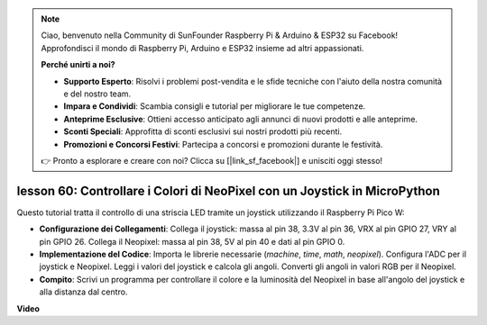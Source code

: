 .. note::

    Ciao, benvenuto nella Community di SunFounder Raspberry Pi & Arduino & ESP32 su Facebook! Approfondisci il mondo di Raspberry Pi, Arduino e ESP32 insieme ad altri appassionati.

    **Perché unirti a noi?**

    - **Supporto Esperto**: Risolvi i problemi post-vendita e le sfide tecniche con l'aiuto della nostra comunità e del nostro team.
    - **Impara e Condividi**: Scambia consigli e tutorial per migliorare le tue competenze.
    - **Anteprime Esclusive**: Ottieni accesso anticipato agli annunci di nuovi prodotti e alle anteprime.
    - **Sconti Speciali**: Approfitta di sconti esclusivi sui nostri prodotti più recenti.
    - **Promozioni e Concorsi Festivi**: Partecipa a concorsi e promozioni durante le festività.

    👉 Pronto a esplorare e creare con noi? Clicca su [|link_sf_facebook|] e unisciti oggi stesso!

lesson 60: Controllare i Colori di NeoPixel con un Joystick in MicroPython
================================================================================

Questo tutorial tratta il controllo di una striscia LED tramite un joystick utilizzando il Raspberry Pi Pico W:

* **Configurazione dei Collegamenti**: Collega il joystick: massa al pin 38, 3.3V al pin 36, VRX al pin GPIO 27, VRY al pin GPIO 26. Collega il Neopixel: massa al pin 38, 5V al pin 40 e dati al pin GPIO 0.
* **Implementazione del Codice**: Importa le librerie necessarie (`machine`, `time`, `math`, `neopixel`). Configura l'ADC per il joystick e Neopixel. Leggi i valori del joystick e calcola gli angoli. Converti gli angoli in valori RGB per il Neopixel.
* **Compito**: Scrivi un programma per controllare il colore e la luminosità del Neopixel in base all'angolo del joystick e alla distanza dal centro.


**Video**

.. raw:: html

    <iframe width="700" height="500" src="https://www.youtube.com/embed/8UCJHY7uTH4?si=BKJ8lYNz1kF4w9wm" title="YouTube video player" frameborder="0" allow="accelerometer; autoplay; clipboard-write; encrypted-media; gyroscope; picture-in-picture; web-share" allowfullscreen></iframe>

